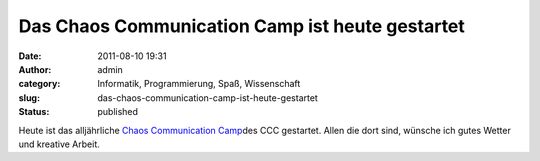 Das Chaos Communication Camp ist heute gestartet
################################################
:date: 2011-08-10 19:31
:author: admin
:category: Informatik, Programmierung, Spaß, Wissenschaft
:slug: das-chaos-communication-camp-ist-heute-gestartet
:status: published

Heute ist das alljährliche `Chaos Communication
Camp <http://events.ccc.de/camp/2011/>`__\ des CCC gestartet. Allen die
dort sind, wünsche ich gutes Wetter und kreative Arbeit.
